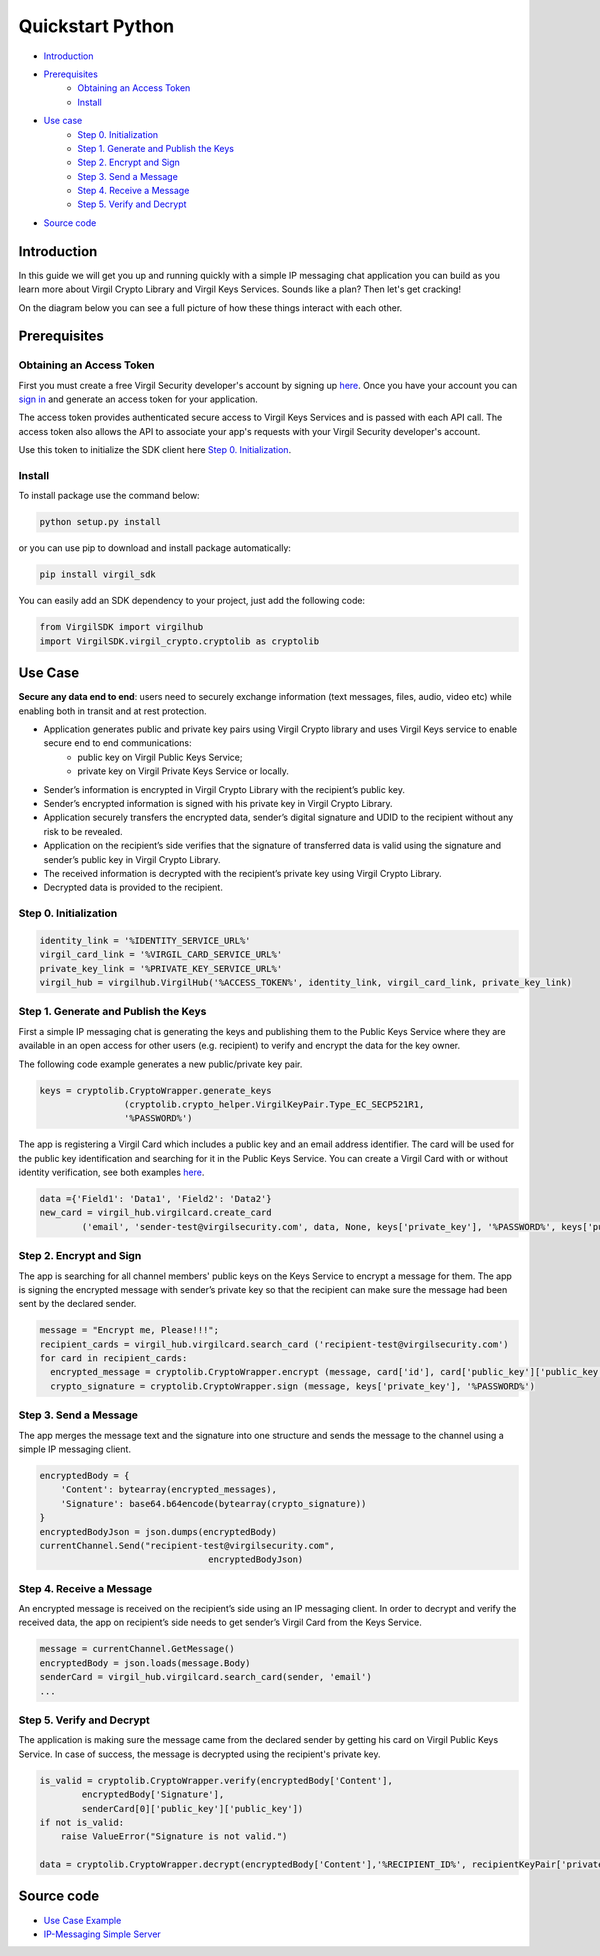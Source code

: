 ============
Quickstart Python
============

- `Introduction`_
- `Prerequisites`_
    - `Obtaining an Access Token`_
    - `Install`_
- `Use case`_ 
    - `Step 0. Initialization`_
    - `Step 1. Generate and Publish the Keys`_
    - `Step 2. Encrypt and Sign`_
    - `Step 3. Send a Message`_
    - `Step 4. Receive a Message`_
    - `Step 5. Verify and Decrypt`_
- `Source code`_

*********
Introduction
*********

In this guide we will get you up and running quickly with a simple IP messaging chat application you can build as you learn more about Virgil Crypto Library and Virgil Keys Services. Sounds like a plan? Then let's get cracking!

On the diagram below you can see a full picture of how these things interact with each other.

.. image:: Images/IPMessaging.jpg

*********
Prerequisites
*********

Obtaining an Access Token
=========

First you must create a free Virgil Security developer's account by signing up `here <https://developer.virgilsecurity.com/account/signup>`_. Once you have your account you can `sign in <https://developer.virgilsecurity.com/account/signin>`_ and generate an access token for your application.

The access token provides authenticated secure access to Virgil Keys Services and is passed with each API call. The access token also allows the API to associate your app's requests with your Virgil Security developer's account.

Use this token to initialize the SDK client here `Step 0. Initialization`_.

Install
=========

To install package use the command below:

.. code-block:: html

	python setup.py install

or you can use pip to download and install package automatically:

.. code-block:: html

	pip install virgil_sdk

You can easily add an SDK dependency to your project, just add the following code:

.. code-block:: python

	from VirgilSDK import virgilhub
	import VirgilSDK.virgil_crypto.cryptolib as cryptolib

*********
Use Case
*********
**Secure any data end to end**: users need to securely exchange information (text messages, files, audio, video etc) while enabling both in transit and at rest protection.

- Application generates public and private key pairs using Virgil Crypto library and uses Virgil Keys service to enable secure end to end communications:
	- public key on Virgil Public Keys Service;
	- private key on Virgil Private Keys Service or locally.
- Sender’s information is encrypted in Virgil Crypto Library with the recipient’s public key.
- Sender’s encrypted information is signed with his private key in Virgil Crypto Library.
- Application securely transfers the encrypted data, sender’s digital signature and UDID to the recipient without any risk to be revealed.
- Application on the recipient’s side verifies that the signature of transferred data is valid using the signature and sender’s public key in Virgil Crypto Library.
- The received information is decrypted with the recipient’s private key using Virgil Crypto Library.
- Decrypted data is provided to the recipient.

Step 0. Initialization
=========

.. code-block:: python

	identity_link = '%IDENTITY_SERVICE_URL%'
	virgil_card_link = '%VIRGIL_CARD_SERVICE_URL%'
	private_key_link = '%PRIVATE_KEY_SERVICE_URL%'
	virgil_hub = virgilhub.VirgilHub('%ACCESS_TOKEN%', identity_link, virgil_card_link, private_key_link)

Step 1. Generate and Publish the Keys
=========
First a simple IP messaging chat is generating the keys and publishing them to the Public Keys Service where they are available in an open access for other users (e.g. recipient) to verify and encrypt the data for the key owner.

The following code example generates a new public/private key pair.

.. code-block:: python

	keys = cryptolib.CryptoWrapper.generate_keys
			(cryptolib.crypto_helper.VirgilKeyPair.Type_EC_SECP521R1, 
			'%PASSWORD%') 

The app is registering a Virgil Card which includes a public key and an email address identifier. The card will be used for the public key identification and searching for it in the Public Keys Service. You can create a Virgil Card with or without identity verification, see both examples `here <api-docs/python/keys-sdk#publish-a-virgil-card>`_.

.. code-block:: python

	data ={'Field1': 'Data1', 'Field2': 'Data2'}
	new_card = virgil_hub.virgilcard.create_card
		('email', 'sender-test@virgilsecurity.com', data, None, keys['private_key'], '%PASSWORD%', keys['public_key'])


Step 2. Encrypt and Sign
=========
The app is searching for all channel members' public keys on the Keys Service to encrypt a message for them. The app is signing the encrypted message with sender’s private key so that the recipient can make sure the message had been sent by the declared sender.

.. code-block:: python

	message = "Encrypt me, Please!!!";
	recipient_cards = virgil_hub.virgilcard.search_card ('recipient-test@virgilsecurity.com')
	for card in recipient_cards:
	  encrypted_message = cryptolib.CryptoWrapper.encrypt (message, card['id'], card['public_key']['public_key'])
	  crypto_signature = cryptolib.CryptoWrapper.sign (message, keys['private_key'], '%PASSWORD%')

Step 3. Send a Message
=========
The app merges the message text and the signature into one structure and sends the message to the channel using a simple IP messaging client.

.. code-block:: python

	encryptedBody = {
	    'Content': bytearray(encrypted_messages),
	    'Signature': base64.b64encode(bytearray(crypto_signature))
	}
	encryptedBodyJson = json.dumps(encryptedBody)
	currentChannel.Send("recipient-test@virgilsecurity.com", 
					encryptedBodyJson)

Step 4. Receive a Message
=========
An encrypted message is received on the recipient’s side using an IP messaging client.
In order to decrypt and verify the received data, the app on recipient’s side needs to get sender’s Virgil Card from the Keys Service.

.. code-block:: python

	message = currentChannel.GetMessage()
	encryptedBody = json.loads(message.Body)
	senderCard = virgil_hub.virgilcard.search_card(sender, 'email')
	...

Step 5. Verify and Decrypt
=========
The application is making sure the message came from the declared sender by getting his card on Virgil Public Keys Service. In case of success, the message is decrypted using the recipient's private key.

.. code-block:: python

	is_valid = cryptolib.CryptoWrapper.verify(encryptedBody['Content'],
		encryptedBody['Signature'],
		senderCard[0]['public_key']['public_key'])
	if not is_valid:
	    raise ValueError("Signature is not valid.")
	
	data = cryptolib.CryptoWrapper.decrypt(encryptedBody['Content'],'%RECIPIENT_ID%', recipientKeyPair['private_key'], '%PASSWORD%')

*********
Source code
*********

* `Use Case Example <https://github.com/VirgilSecurity/virgil-sdk-python/tree/master/Examples/IPMessaging>`_
* `IP-Messaging Simple Server <https://github.com/VirgilSecurity/virgil-sdk-javascript/tree/master/examples/ip-messaging/server>`_
